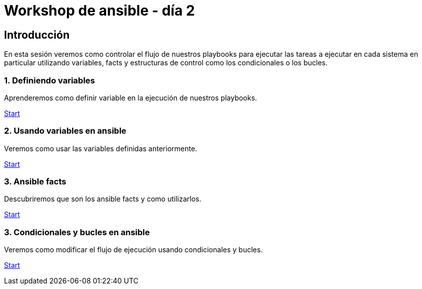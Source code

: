 = Workshop de ansible - día 2

[.text-center.strong]
== Introducción

En esta sesión veremos como controlar el flujo de nuestros playbooks para ejecutar las tareas a ejecutar en cada sistema en particular utilizando variables, facts y estructuras de control como los condicionales o los bucles.

[.tiles.browse]

=== 1. Definiendo variables

Aprenderemos como definir variable en la ejecución de nuestros playbooks.

xref:02-basic-ansible-variables.adoc[Start]

=== 2. Usando variables en ansible

Veremos como usar las variables definidas anteriormente.

xref:03-use-ansible-variables.adoc[Start]

=== 3. Ansible facts

Descubriremos que son los ansible facts y como utilizarlos.

xref:04-facts-ansible.adoc[Start]

=== 3. Condicionales y bucles en ansible

Veremos como modificar el flujo de ejecución usando condicionales y bucles.

xref:05-conditionals-loops.adoc[Start]
